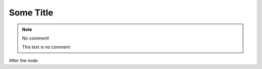 Some Title
==========

..  note::
    No comment!

    ..
       This whole indented block
       is a comment.

       Still in the comment.

    This text is no comment

After the node
